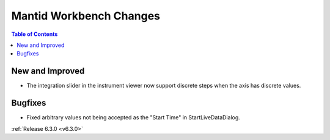 ========================
Mantid Workbench Changes
========================

.. contents:: Table of Contents
   :local:

New and Improved
----------------

- The integration slider in the instrument viewer now support discrete steps when the axis has discrete values.

Bugfixes
--------
- Fixed arbitrary values not being accepted as the "Start Time" in StartLiveDataDialog.


:ref:`Release 6.3.0 <v6.3.0>`
